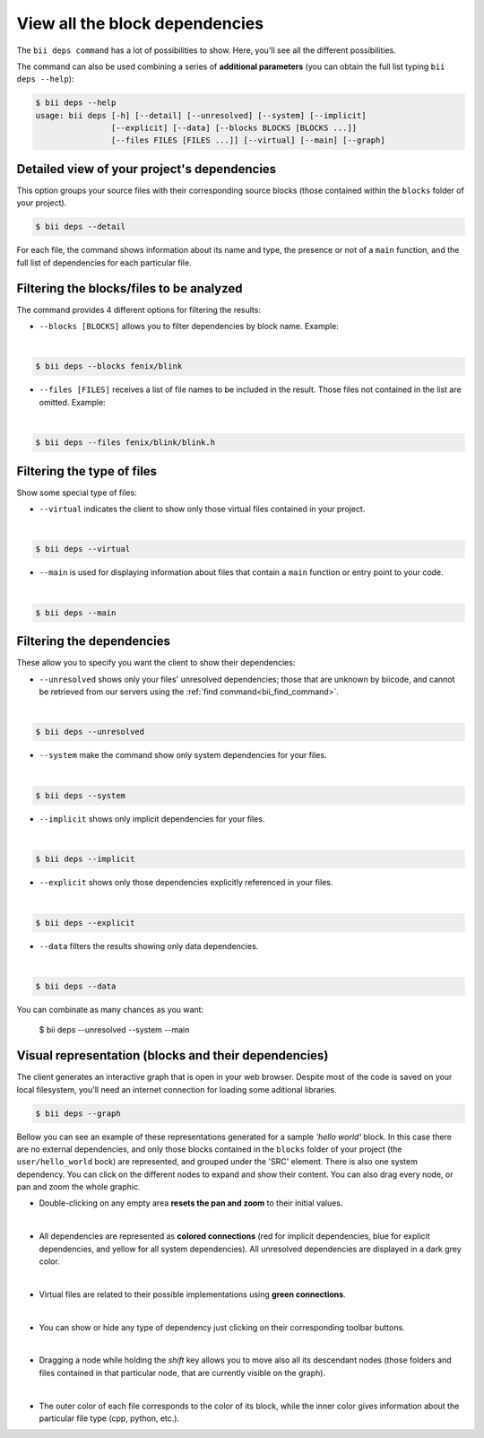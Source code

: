 .. _view_block_dependencies:

View all the block dependencies
=================================

The ``bii deps command`` has a lot of possibilities to show. Here, you'll see all the different possibilities.

The command can also be used combining a series of **additional parameters** (you can obtain the full list typing ``bii deps --help``):

.. code-block:: bash
	
	$ bii deps --help
	usage: bii deps [-h] [--detail] [--unresolved] [--system] [--implicit]
	                [--explicit] [--data] [--blocks BLOCKS [BLOCKS ...]]
	                [--files FILES [FILES ...]] [--virtual] [--main] [--graph]

Detailed view of your project's dependencies
---------------------------------------------

This option groups your source files with their corresponding source blocks (those contained within the ``blocks`` folder of your project). 

.. code-block:: bash

	$ bii deps --detail

For each file, the command shows information about its name and type, the presence or not of a ``main`` function, and the full list of dependencies for each particular file.


Filtering the blocks/files to be analyzed
------------------------------------------

The command provides 4 different options for filtering the results:

* ``--blocks [BLOCKS]`` allows you to filter dependencies by block name. Example:
|
.. code-block:: bash

	$ bii deps --blocks fenix/blink

* ``--files [FILES]`` receives a list of file names to be included in the result. Those files not contained in the list are omitted. Example:
|
.. code-block:: bash

	$ bii deps --files fenix/blink/blink.h

Filtering the type of files
----------------------------

Show some special type of files:

* ``--virtual`` indicates the client to show only those virtual files contained in your project.
|
.. code-block:: bash

	$ bii deps --virtual

* ``--main`` is used for displaying information about files that contain a ``main`` function or entry point to your code.
|
.. code-block:: bash

	$ bii deps --main

Filtering the dependencies
----------------------------

These allow you to specify you want the client to show their dependencies:

* ``--unresolved`` shows only your files' unresolved dependencies; those that are unknown by biicode, and cannot be retrieved from our servers using the :ref:`find command<bii_find_command>`.
|
.. code-block:: bash

	$ bii deps --unresolved

* ``--system`` make the command show only system dependencies for your files.
|
.. code-block:: bash

	$ bii deps --system

* ``--implicit`` shows only implicit dependencies for your files.
|
.. code-block:: bash

	$ bii deps --implicit

* ``--explicit`` shows only those dependencies explicitly referenced in your files.
|
.. code-block:: bash

	$ bii deps --explicit

* ``--data`` filters the results showing only data dependencies.
|
.. code-block:: bash

	$ bii deps --data


.. container:: infonote

	You can combinate as many chances as you want:

		$ bii deps --unresolved --system --main


Visual representation (blocks and their dependencies)
------------------------------------------------------

The client generates an interactive graph that is open in your web browser. Despite most of the code is saved on your local filesystem, you'll need an internet connection for loading some aditional libraries.

.. code-block:: bash

	$ bii deps --graph

Bellow you can see an example of these representations generated for a sample *'hello world'* block. In this case there are no external dependencies, and only those blocks contained in the ``blocks`` folder of your project (the ``user/hello_world`` bock) are represented, and grouped under the 'SRC' element. There is also one system dependency. You can click on the different nodes to expand and show their content. You can also drag every node, or pan and zoom the whole graphic.					

.. raw:: html

	<iframe src="/_static/graphs/hello_world/hello_world.html" width="100%" height="600px"></iframe>

* Double-clicking on any empty area **resets the pan and zoom** to their initial values.
|
* All dependencies are represented as **colored connections** (red for implicit dependencies, blue for explicit dependencies, and yellow for all system dependencies). All unresolved dependencies are displayed in a dark grey color.
|
* Virtual files are related to their possible implementations using **green connections**.
|
* You can show or hide any type of dependency just clicking on their corresponding toolbar buttons.
|
* Dragging a node while holding the *shift* key allows you to move also all its descendant nodes (those folders and files contained in that particular node, that are currently visible on the graph).
|
* The outer color of each file corresponds to the color of its block, while the inner color gives information about the particular file type (cpp, python, etc.).
